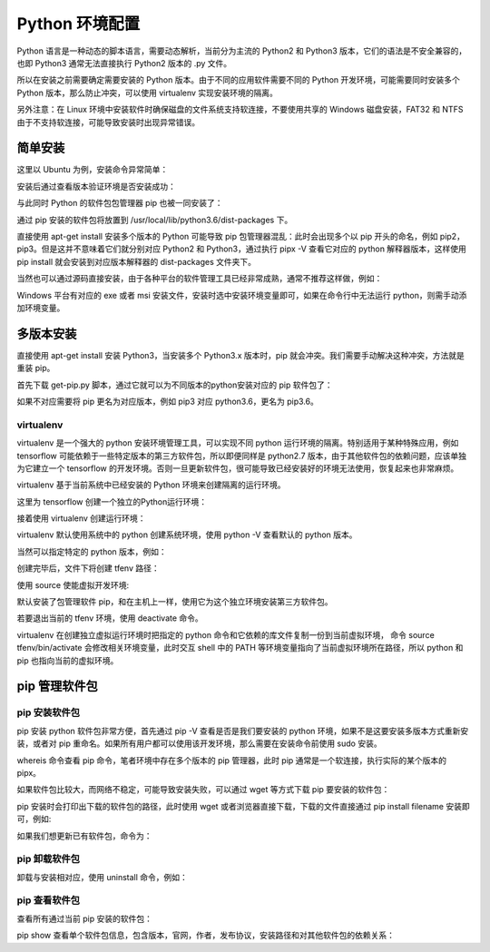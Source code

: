 Python 环境配置
================

Python 语言是一种动态的脚本语言，需要动态解析，当前分为主流的 Python2 和 Python3 版本，它们的语法是不安全兼容的，也即 Python3 通常无法直接执行 Python2 版本的 .py 文件。

所以在安装之前需要确定需要安装的 Python 版本。由于不同的应用软件需要不同的 Python 开发环境，可能需要同时安装多个 Python 版本，那么防止冲突，可以使用 virtualenv 实现安装环境的隔离。

另外注意：在 Linux 环境中安装软件时确保磁盘的文件系统支持软连接，不要使用共享的 Windows 磁盘安装，FAT32 和 NTFS 由于不支持软连接，可能导致安装时出现异常错误。

简单安装
---------------

这里以 Ubuntu 为例，安装命令异常简单：

.. code-block:: sh
  :linenos:
  :lineno-start: 0
  
  # sudo apt-get install python2.7  
  $ sudo apt-get install python3.6

安装后通过查看版本验证环境是否安装成功：

.. code-block:: sh
  :linenos:
  :lineno-start: 0
  
  $ python3.6 --version
  Python 3.6.3

与此同时 Python 的软件包包管理器 pip 也被一同安装了：

.. code-block:: sh
  :linenos:
  :lineno-start: 0
  
  $ pip -V
  pip 19.1.1 from /usr/local/lib/python3.6/dist-packages/pip (python 3.6)
  
通过 pip 安装的软件包将放置到 /usr/local/lib/python3.6/dist-packages 下。

直接使用 apt-get install 安装多个版本的 Python 可能导致 pip 包管理器混乱：此时会出现多个以 pip 开头的命名，例如 pip2，pip3。但是这并不意味着它们就分别对应 Python2 和 Python3，通过执行 pipx -V 查看它对应的 python 解释器版本，这样使用 pip install 就会安装到对应版本解释器的 dist-packages 文件夹下。

当然也可以通过源码直接安装，由于各种平台的软件管理工具已经非常成熟，通常不推荐这样做，例如：

.. code-block:: sh
  :linenos:
  :lineno-start: 0
  
  $ wget -c https://www.python.org/ftp/python/2.7.9/Python-2.7.9.tgz  
  $ tar -xzvf Python-2.7.9.tgz  
  $ cd Python-2.7.9/  
  $ LDFLAGS="-L/usr/lib/x86_64-linux-gnu" ./configure  
  $ make  
  $ sudo make install   

Windows 平台有对应的 exe 或者 msi 安装文件，安装时选中安装环境变量即可，如果在命令行中无法运行 python，则需手动添加环境变量。

多版本安装
------------

直接使用 apt-get install 安装 Python3，当安装多个 Python3.x 版本时，pip 就会冲突。我们需要手动解决这种冲突，方法就是重装 pip。

.. code-block:: sh
  :linenos:
  :lineno-start: 0
  
  $ curl https://bootstrap.pypa.io/get-pip.py -o get-pip.py
  $ python get-pip.py

首先下载 get-pip.py 脚本，通过它就可以为不同版本的python安装对应的 pip 软件包了：

.. code-block:: sh
  :linenos:
  :lineno-start: 0
  
  $ python2.7 get-pip.py  
  $ python3.6 get-pip.py  
  
  # 安装完毕后查看版本对应情况
  $ pip -V
  $ pip2 -V
  $ pip3 -V

如果不对应需要将 pip 更名为对应版本，例如 pip3 对应 python3.6，更名为 pip3.6。

virtualenv
~~~~~~~~~~~~

virtualenv 是一个强大的 python 安装环境管理工具，可以实现不同 python 运行环境的隔离。特别适用于某种特殊应用，例如 tensorflow 可能依赖于一些特定版本的第三方软件包，所以即便同样是 python2.7 版本，由于其他软件包的依赖问题，应该单独为它建立一个 tensorflow 的开发环境。否则一旦更新软件包，很可能导致已经安装好的环境无法使用，恢复起来也非常麻烦。

virtualenv 基于当前系统中已经安装的 Python 环境来创建隔离的运行环境。

.. code-block:: sh
  :linenos:
  :lineno-start: 0
  
  $ pip install virtualenv

这里为 tensorflow 创建一个独立的Python运行环境：

.. code-block:: sh
  :linenos:
  :lineno-start: 0
  
  # 为项目环境创建目录，所有安装文件均被防止在该目录下，而与外部其他Python环境无关
  $ mkdir tfproj
  $ cd tfproj/

接着使用 virtualenv 创建运行环境：
  
.. code-block:: sh
  :linenos:
  :lineno-start: 0
    
  # --no-site-packages 表示不可访问外部软件包
  $ virtualenv --no-site-packages tfenv

virtualenv 默认使用系统中的 python 创建系统环境，使用 python -V 查看默认的 python 版本。

当然可以指定特定的 python 版本，例如：

.. code-block:: sh
  :linenos:
  :lineno-start: 0
  
  $ virtualenv -p /usr/bin/python3.6 --no-site-packages py36tfenv

创建完毕后，文件下将创建 tfenv 路径：

.. code-block:: sh
  :linenos:
  :lineno-start: 0
  
  $ ll
  total 8
  drwxrwxrwx 1 root root  144 Jul 13 17:58 ./
  drwxrwxrwx 1 root root 8192 Jul 13 18:05 ../
  drwxrwxrwx 1 root root  224 Jul 13 17:58 tfenv/
  
  # 默认安装了包管理软件 pip 
  $ find . -name pip
  ./tfenv/bin/pip
  ./tfenv/lib/python3.6/site-packages/pip

使用 source 使能虚拟开发环境:

.. code-block:: sh
  :linenos:
  :lineno-start: 0
  
  # 进入虚拟环境，注意 shell 提示符出现的变化
  $ source tfenv/bin/activate
  (tfenv) hadoop@hadoop0:/home/red/sdd/tfproj$
  
  (tfenv) hadoop@hadoop0:/home/red/sdd/tfproj$ env |grep PATH
  PATH=/home/red/sdd/tfproj/tfenv/bin:...
 
默认安装了包管理软件 pip，和在主机上一样，使用它为这个独立环境安装第三方软件包。

若要退出当前的 tfenv 环境，使用 deactivate 命令。

virtualenv 在创建独立虚拟运行环境时把指定的 python 命令和它依赖的库文件复制一份到当前虚拟环境， 命令 source tfenv/bin/activate 会修改相关环境变量，此时交互 shell 中的 PATH 等环境变量指向了当前虚拟环境所在路径，所以 python 和 pip 也指向当前的虚拟环境。

pip 管理软件包
---------------

pip 安装软件包
~~~~~~~~~~~~~~~~

pip 安装 python 软件包非常方便，首先通过 pip -V 查看是否是我们要安装的 python 环境，如果不是这要安装多版本方式重新安装，或者对 pip 重命名。如果所有用户都可以使用该开发环境，那么需要在安装命令前使用 sudo 安装。

.. code-block:: sh
  :linenos:
  :lineno-start: 0
  
  $ whereis pip
  pip: /usr/local/bin/pip3.6 /usr/local/bin/pip2.7 \
  /usr/local/bin/pip /usr/local/bin/pip3.4

whereis 命令查看 pip 命令，笔者环境中存在多个版本的 pip 管理器，此时 pip 通常是一个软连接，执行实际的某个版本的 pipx。

.. code-block:: sh
  :linenos:
  :lineno-start: 0
  
  $ pip install numpy

  # 要用 pip 安装指定版本的 Python 包，只需通过 == 操作符指定
  $ pip install robotframework==2.8.7

如果软件包比较大，而网络不稳定，可能导致安装失败，可以通过 wget 等方式下载 pip 要安装的软件包：

.. code-block:: sh
  :linenos:
  :lineno-start: 0
  
  $ pip install numpy
  Collecting numpy
  Downloading https://.../numpy-1.16.4-cp36-cp36m-manylinux1_i686.whl (14.8MB)

pip 安装时会打印出下载的软件包的路径，此时使用 wget 或者浏览器直接下载，下载的文件直接通过 pip install filename 安装即可，例如:

.. code-block:: sh
  :linenos:
  :lineno-start: 0
  
  $ pip install numpy-1.16.4-cp36-cp36m-manylinux1_i686.whl
  Processing ./numpy-1.16.4-cp36-cp36m-manylinux1_i686.whl
  Installing collected packages: numpy
  Successfully installed numpy-1.16.4

如果我们想更新已有软件包，命令为：

.. code-block:: sh
  :linenos:
  :lineno-start: 0
  
  $ pip install --upgrade pip

pip 卸载软件包
~~~~~~~~~~~~~~~~~

卸载与安装相对应，使用 uninstall 命令，例如：

.. code-block:: sh
  :linenos:
  :lineno-start: 0
  
  $ pip uninstall numpy

pip 查看软件包
~~~~~~~~~~~~~~

查看所有通过当前 pip 安装的软件包：

.. code-block:: sh
  :linenos:
  :lineno-start: 0
  
  $ pip list
  Package                       Version           
  ----------------------------- ------------------
  appdirs                       1.4.3             
  atomicwrites                  1.3.0         
  ...    

pip show 查看单个软件包信息，包含版本，官网，作者，发布协议，安装路径和对其他软件包的依赖关系：

.. code-block:: sh
  :linenos:
  :lineno-start: 0
  
  $ pip show urllib3
  Name: urllib3
  Version: 1.25.3
  Summary: HTTP library with thread-safe connection pooling, file post, and more.
  Home-page: https://urllib3.readthedocs.io/
  Author: Andrey Petrov
  Author-email: andrey.petrov@shazow.net
  License: MIT
  Location: /usr/local/lib/python3.6/dist-packages
  Requires: 
  Required-by: requests, pyppeteer
